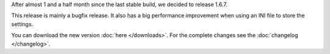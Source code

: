 .. title: v1.6.7 is released
.. author: XhmikosR

.. abstract

After almost 1 and a half month since the last stable build, we decided to release 1.6.7.

This release is mainly a bugfix release. It also has a big performance improvement
when using an INI file to store the settings.

.. body

You can download the new version :doc:`here </downloads>`. For the complete changes see the :doc:`changelog </changelog>`.